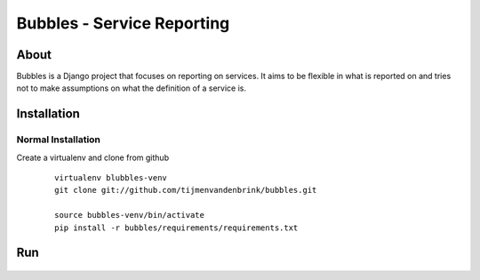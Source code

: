 ================================
Bubbles - Service Reporting
================================

About
=====

Bubbles is a Django project that focuses on reporting on services. It aims to be flexible in what is reported on and
tries not to make assumptions on what the definition of a service is.

Installation
============

Normal Installation
----------------------------------

Create a virtualenv and clone from github

    ::

        virtualenv blubbles-venv
        git clone git://github.com/tijmenvandenbrink/bubbles.git

        source bubbles-venv/bin/activate
        pip install -r bubbles/requirements/requirements.txt

Run
=====

    ::


